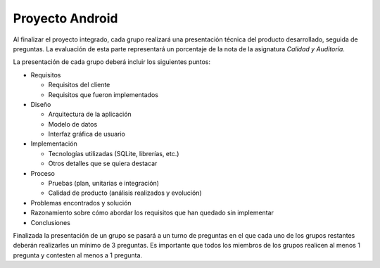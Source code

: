==================================================
Proyecto Android
==================================================

Al finalizar el proyecto integrado, cada grupo realizará una presentación técnica del producto desarrollado, seguida de preguntas. La evaluación de esta parte representará un porcentaje de la nota de la asignatura *Calidad y Auditoría*.

La presentación de cada grupo deberá incluir los siguientes puntos:

- Requisitos

  - Requisitos del cliente
  - Requisitos que fueron implementados

- Diseño

  - Arquitectura de la aplicación
  - Modelo de datos
  - Interfaz gráfica de usuario

- Implementación

  - Tecnologías utilizadas (SQLite, librerías, etc.)
  - Otros detalles que se quiera destacar

- Proceso

  - Pruebas (plan, unitarias e integración)
  - Calidad de producto (análisis realizados y evolución)

- Problemas encontrados y solución

- Razonamiento sobre cómo abordar los requisitos que han quedado sin implementar

- Conclusiones

Finalizada la presentación de un grupo se pasará a un turno de preguntas en el que cada uno de los grupos restantes deberán realizarles un mínimo de 3 preguntas. Es importante que todos los miembros de los grupos realicen al menos 1 pregunta y contesten al menos a 1 pregunta.
